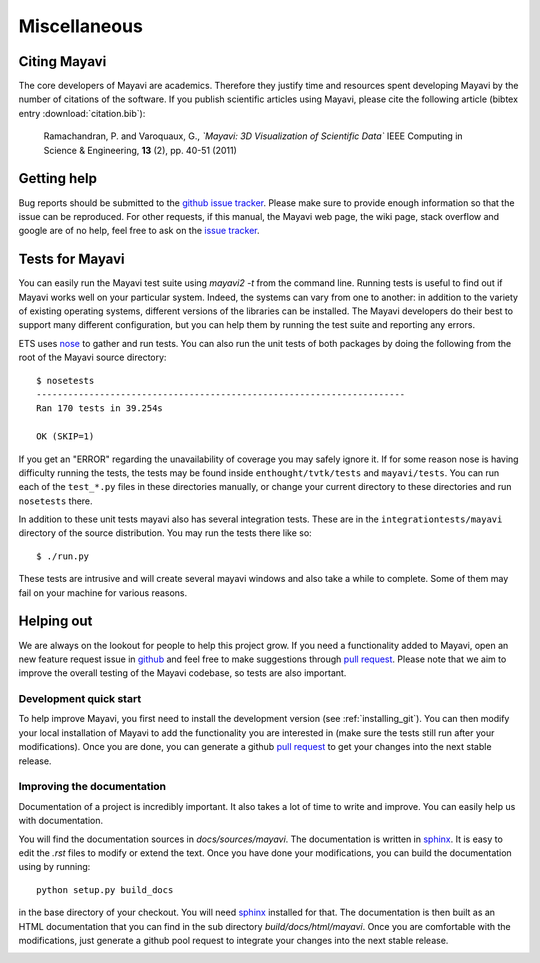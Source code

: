 Miscellaneous
=============

Citing Mayavi
---------------

The core developers of Mayavi are academics. Therefore they justify time and
resources spent developing Mayavi by the number of citations of the
software. If you publish scientific articles using Mayavi, please cite
the following article (bibtex entry :download:`citation.bib`):

  Ramachandran, P. and Varoquaux, G., *`Mayavi: 3D Visualization of
  Scientific Data`* IEEE Computing in Science & Engineering, **13**
  (2), pp. 40-51 (2011)

.. _getting-help:

Getting help
------------

Bug reports should be submitted to the `github issue tracker
<https://github.com/enthought/mayavi/issues>`_. Please make sure to
provide enough information so that the issue can be reproduced. For
other requests, if this manual, the Mayavi web page, the wiki page,
stack overflow and google are of no help, feel free to ask on the
`issue tracker <https://github.com/enthought/mayavi/issues>`_.


Tests for Mayavi
-----------------

You can easily run the Mayavi test suite using `mayavi2 -t` from the
command line. Running tests is useful to find out if Mayavi works well on
your particular system. Indeed, the systems can vary from one to another:
in addition to the variety of existing operating systems, different
versions of the libraries can be installed. The Mayavi developers do
their best to support many different configuration, but you can help them
by running the test suite and reporting any errors.

ETS uses nose_ to gather and run tests. You can also run the unit tests
of both packages by doing the following from the root of the Mayavi
source directory::

  $ nosetests
  ----------------------------------------------------------------------
  Ran 170 tests in 39.254s

  OK (SKIP=1)

If you get an "ERROR" regarding the unavailability of coverage you may
safely ignore it.  If for some reason nose is having difficulty running
the tests, the tests may be found inside ``enthought/tvtk/tests`` and
``mayavi/tests``.  You can run each of the ``test_*.py`` files
in these directories manually, or change your current directory to these
directories and run ``nosetests`` there.

In addition to these unit tests mayavi also has several integration tests.
These are in the ``integrationtests/mayavi`` directory of the source
distribution.  You may run the tests there like so::

 $ ./run.py

These tests are intrusive and will create several mayavi windows and
also take a while to complete.  Some of them may fail on your machine
for various reasons.

Helping out
-----------

We are always on the lookout for people to help this project grow.  If
you need a functionality added to Mayavi, open an new feature request
issue in github_ and feel free to make suggestions through `pull
request <https://help.github.com/articles/using-pull-requests/>`_.
Please note that we aim to improve the overall testing of the Mayavi
codebase, so tests are also important.

Development quick start
~~~~~~~~~~~~~~~~~~~~~~~~

To help improve Mayavi, you first need to install the development
version (see :ref:`installing_git`). You can then modify your local
installation of Mayavi to add the functionality you are interested in
(make sure the tests still run after your modifications).  Once you
are done, you can generate a github `pull request <pull_requests>`_ to
get your changes into the next stable release.

Improving the documentation
~~~~~~~~~~~~~~~~~~~~~~~~~~~~

Documentation of a project is incredibly important. It also takes a lot
of time to write and improve. You can easily help us with documentation.

You will find the documentation sources in `docs/sources/mayavi`. The
documentation is written in `sphinx <http://sphinx.pocoo.org/>`__. It is
easy to edit the `.rst` files to modify or extend the text. Once you have
done your modifications, you can build the documentation using by
running::

    python setup.py build_docs

in the base directory of your checkout. You will need
`sphinx <http://sphinx.pocoo.org/>`__ installed for that. The
documentation is then built as an HTML documentation that you can find
in the sub directory `build/docs/html/mayavi`. Once you are comfortable
with the modifications, just generate a github pool request to integrate
your changes into the next stable release.

.. _nose: http://somethingaboutorange.com/mrl/projects/nose/
.. _github: https://github.com/enthought/mayavi
.. _github_issues:

..
   Local Variables:
   mode: rst
   indent-tabs-mode: nil
   sentence-end-double-space: t
   fill-column: 70
   End:
